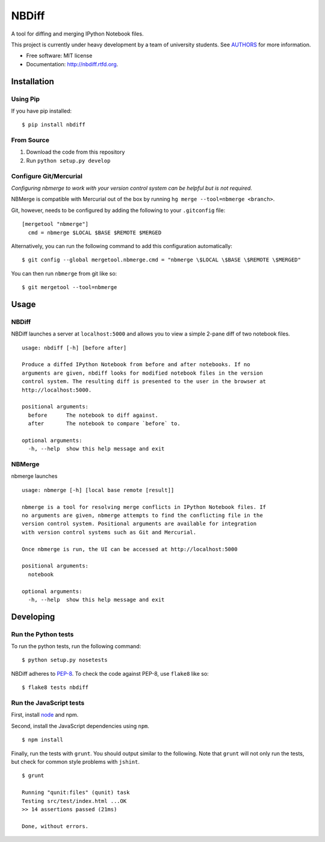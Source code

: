 ===============================
NBDiff
===============================

.. image:: https://badge.fury.io/py/nbdiff.png
    :target: http://badge.fury.io/py/nbdiff
    
.. image:: https://travis-ci.org/tarmstrong/nbdiff.png?branch=master
        :target: https://travis-ci.org/tarmstrong/nbdiff

.. image:: https://pypip.in/d/nbdiff/badge.png
        :target: https://crate.io/packages/nbdiff?version=latest


A tool for diffing and merging IPython Notebook files.

This project is currently under heavy development by a team of
university students. See
`AUTHORS <https://github.com/tarmstrong/nbdiff/blob/master/AUTHORS.rst>`__
for more information.

* Free software: MIT license
* Documentation: http://nbdiff.rtfd.org.

Installation
------------

Using Pip
~~~~~~~~~

If you have pip installed:

::

    $ pip install nbdiff

From Source
~~~~~~~~~~~

1. Download the code from this repository
2. Run ``python setup.py develop``

Configure Git/Mercurial
~~~~~~~~~~~~~~~~~~~~~~~

*Configuring nbmerge to work with your version control system can be helpful but is not required.*

NBMerge is compatible with Mercurial out of the box by running ``hg merge --tool=nbmerge <branch>``.

Git, however, needs to be configured by adding the following to your ``.gitconfig`` file:

::

    [mergetool "nbmerge"]                                                           
      cmd = nbmerge $LOCAL $BASE $REMOTE $MERGED

Alternatively, you can run the following command to add this configuration automatically:

::

    $ git config --global mergetool.nbmerge.cmd = "nbmerge \$LOCAL \$BASE \$REMOTE \$MERGED"

You can then run ``nbmerge`` from git like so:

::

    $ git mergetool --tool=nbmerge


Usage
-----

NBDiff
~~~~~~

NBDiff launches a server at ``localhost:5000`` and allows you to view a simple
2-pane diff of two notebook files.

::

    usage: nbdiff [-h] [before after]

    Produce a diffed IPython Notebook from before and after notebooks. If no
    arguments are given, nbdiff looks for modified notebook files in the version
    control system. The resulting diff is presented to the user in the browser at
    http://localhost:5000.

    positional arguments:
      before      The notebook to diff against.
      after       The notebook to compare `before` to.

    optional arguments:
      -h, --help  show this help message and exit


NBMerge
~~~~~~~

nbmerge launches

::


    usage: nbmerge [-h] [local base remote [result]]

    nbmerge is a tool for resolving merge conflicts in IPython Notebook files. If
    no arguments are given, nbmerge attempts to find the conflicting file in the
    version control system. Positional arguments are available for integration
    with version control systems such as Git and Mercurial.

    Once nbmerge is run, the UI can be accessed at http://localhost:5000

    positional arguments:
      notebook

    optional arguments:
      -h, --help  show this help message and exit


Developing
----------

Run the Python tests
~~~~~~~~~~~~~~~~~~~~

To run the python tests, run the following command:

::

    $ python setup.py nosetests

NBDiff adheres to `PEP-8 <http://www.python.org/dev/peps/pep-0008/>`__. To check the code
against PEP-8, use ``flake8`` like so:

::

    $ flake8 tests nbdiff

Run the JavaScript tests
~~~~~~~~~~~~~~~~~~~~~~~~

First, install `node <http://nodejs.org/>`__ and npm.

Second, install the JavaScript dependencies using ``npm``.

::

    $ npm install

Finally, run the tests with ``grunt``. You should output similar to the following.
Note that ``grunt`` will not only run the tests, but check for common style problems with ``jshint``.

::

    $ grunt

    Running "qunit:files" (qunit) task
    Testing src/test/index.html ...OK
    >> 14 assertions passed (21ms)

    Done, without errors.

